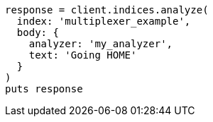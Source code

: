 [source, ruby]
----
response = client.indices.analyze(
  index: 'multiplexer_example',
  body: {
    analyzer: 'my_analyzer',
    text: 'Going HOME'
  }
)
puts response
----
